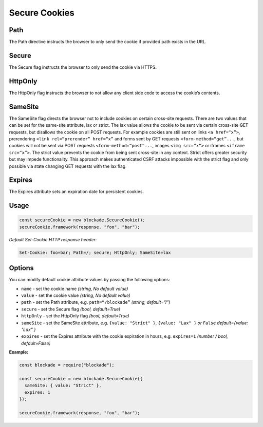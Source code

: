 Secure Cookies
-----------------

Path
^^^^^^^

The Path directive instructs the browser to only send the cookie if
provided path exists in the URL.

.. _secure-1:

Secure
^^^^^^^

The Secure flag instructs the browser to only send the cookie via HTTPS.

HttpOnly
^^^^^^^^^

The HttpOnly flag instructs the browser to not allow any client side
code to access the cookie’s contents.

SameSite
^^^^^^^^^

The SameSite flag directs the browser not to include cookies on certain
cross-site requests. There are two values that can be set for the
same-site attribute, lax or strict. The lax value allows the cookie to
be sent via certain cross-site GET requests, but disallows the cookie on
all POST requests. For example cookies are still sent on links
``<a href=“x”>``, prerendering ``<link rel=“prerender” href=“x”`` and
forms sent by GET requests ``<form-method=“get”...``, but cookies will
not be sent via POST requests ``<form-method=“post”...``, images
``<img src=“x”>`` or iframes ``<iframe src=“x”>``. The strict value
prevents the cookie from being sent cross-site in any context. Strict
offers greater security but may impede functionality. This approach
makes authenticated CSRF attacks impossible with the strict flag and
only possible via state changing GET requests with the lax flag.

Expires
^^^^^^^^^

The Expires attribute sets an expiration date for persistent cookies.

.. _example-2:

Usage
^^^^^^^

.. code:: javascript

  const secureCookie = new blockade.SecureCookie();
  secureCookie.framework(response, "foo", "bar");

*Default Set-Cookie HTTP response header:*

.. code:: http

   Set-Cookie: foo=bar; Path=/; secure; HttpOnly; SameSite=lax

.. _options-1:

Options
^^^^^^^^^

You can modify default cookie attribute values by passing the following
options:

-  ``name`` - set the cookie name *(string, No default value)*
-  ``value`` - set the cookie value *(string, No default value)*
-  ``path`` - set the Path attribute, e.g. ``path=“/blockade”`` *(string,
   default=“/”)*
-  ``secure`` - set the Secure flag *(bool, default=True)*
-  ``httpOnly`` - set the HttpOnly flag *(bool, default=True)*
-  ``sameSite`` - set the SameSite attribute,
   e.g. ``{value: "Strict" }``, ``{value: "Lax" }`` *or*
   ``False`` *default={value: "Lax" }*
-  ``expires`` - set the Expires attribute with the cookie expiration in
   hours, e.g. ``expires=1`` *(number / bool, default=False)*


**Example:**

.. code:: javascript

  const blockade = require("blockade");

  const secureCookie = new blockade.SecureCookie({
    sameSite: { value: "Strict" },
    expires: 1
  });

  secureCookie.framework(response, "foo", "bar");
